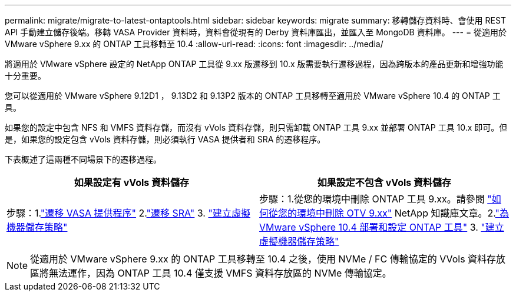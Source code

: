---
permalink: migrate/migrate-to-latest-ontaptools.html 
sidebar: sidebar 
keywords: migrate 
summary: 移轉儲存資料時、會使用 REST API 手動建立儲存後端。移轉 VASA Provider 資料時，資料會從現有的 Derby 資料庫匯出，並匯入至 MongoDB 資料庫。 
---
= 從適用於 VMware vSphere 9.xx 的 ONTAP 工具移轉至 10.4
:allow-uri-read: 
:icons: font
:imagesdir: ../media/


[role="lead"]
將適用於 VMware vSphere 設定的 NetApp ONTAP 工具從 9.xx 版遷移到 10.x 版需要執行遷移過程，因為跨版本的產品更新和增強功能十分重要。

您可以從適用於 VMware vSphere 9.12D1 ， 9.13D2 和 9.13P2 版本的 ONTAP 工具移轉至適用於 VMware vSphere 10.4 的 ONTAP 工具。

如果您的設定中包含 NFS 和 VMFS 資料存儲，而沒有 vVols 資料存儲，則只需卸載 ONTAP 工具 9.xx 並部署 ONTAP 工具 10.x 即可。但是，如果您的設定包含 vVols 資料存儲，則必須執行 VASA 提供者和 SRA 的遷移程序。

下表概述了這兩種不同場景下的遷移過程。

|===
| *如果設定有 vVols 資料儲存* | *如果設定不包含 vVols 資料儲存* 


| 步驟：1.link:../migrate/sra-vasa-migration.html["遷移 VASA 提供程序"] 2.link:../migrate/sra-vasa-migration.html["遷移 SRA"] 3.  https://techdocs.broadcom.com/us/en/vmware-cis/vsphere/vsphere/8-0/vsphere-storage-8-0/storage-policy-based-management-in-vsphere/creating-and-managing-vsphere-storage-policies.html["建立虛擬機器儲存策略"] | 步驟：1.從您的環境中刪除 ONTAP 工具 9.xx。請參閱 https://kb.netapp.com/data-mgmt/OTV/VSC_Kbs/OTV_How_to_remove_OTV_9_12_from_your_environment["如何從您的環境中刪除 OTV 9.xx"] NetApp 知識庫文章。2.link:../deploy/quick-start.html["為 VMware vSphere 10.4 部署和設定 ONTAP 工具"] 3.  https://techdocs.broadcom.com/us/en/vmware-cis/vsphere/vsphere/8-0/vsphere-storage-8-0/storage-policy-based-management-in-vsphere/creating-and-managing-vsphere-storage-policies.html["建立虛擬機器儲存策略"] 
|===

NOTE: 從適用於 VMware vSphere 9.xx 的 ONTAP 工具移轉至 10.4 之後，使用 NVMe / FC 傳輸協定的 VVols 資料存放區將無法運作，因為 ONTAP 工具 10.4 僅支援 VMFS 資料存放區的 NVMe 傳輸協定。
